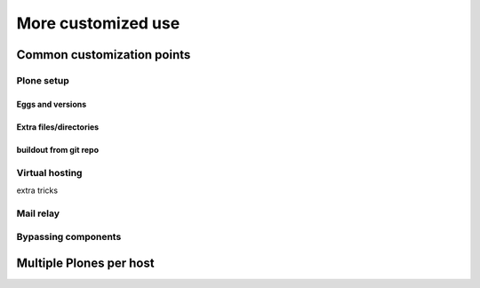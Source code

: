 
More customized use
^^^^^^^^^^^^^^^^^^^

Common customization points
```````````````````````````

Plone setup
:::::::::::

Eggs and versions
!!!!!!!!!!!!!!!!!

Extra files/directories
!!!!!!!!!!!!!!!!!!!!!!!

buildout from git repo
!!!!!!!!!!!!!!!!!!!!!!

Virtual hosting
:::::::::::::::

extra tricks

Mail relay
::::::::::

Bypassing components
::::::::::::::::::::

Multiple Plones per host
````````````````````````
